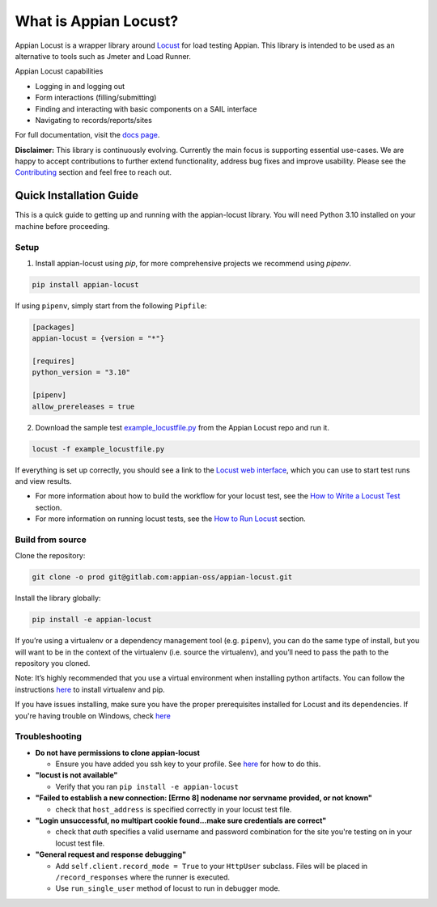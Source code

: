 .. what_is_appian_locust-inclusion-begin-do-not-remove

#######################################
What is Appian Locust?
#######################################

Appian Locust is a wrapper library around `Locust <https://locust.io>`__ for load testing Appian.
This library is intended to be used as an alternative to tools such as Jmeter and Load Runner.

Appian Locust capabilities

- Logging in and logging out
- Form interactions (filling/submitting)
- Finding and interacting with basic components on a SAIL interface
- Navigating to records/reports/sites

.. what_is_appian_locust-inclusion-end-do-not-remove


For full documentation, visit the `docs page <https://appian-locust.readthedocs.io/en/latest/>`__.

.. disclaimer-inclusion-begin-do-not-remove

**Disclaimer:**
This library is continuously evolving.
Currently the main focus is supporting essential use-cases.
We are happy to accept contributions to further extend functionality, address bug fixes and improve usability.
Please see the `Contributing <contributing.html>`__ section and feel free to reach out.

.. disclaimer-inclusion-end-do-not-remove

.. quick_start-inclusion-begin-do-not-remove

************************
Quick Installation Guide
************************

This is a quick guide to getting up and running with the appian-locust library. You will need Python 3.10 installed on your machine before proceeding.

Setup
------------

1. Install appian-locust using `pip`, for more comprehensive projects we recommend using `pipenv`.

.. code-block:: bash

      pip install appian-locust


If using ``pipenv``, simply start from the following ``Pipfile``:

.. code-block:: toml

    [packages]
    appian-locust = {version = "*"}

    [requires]
    python_version = "3.10"

    [pipenv]
    allow_prereleases = true

2. Download the sample test `example_locustfile.py <https://gitlab.com/appian-oss/appian-locust/-/blob/main/examples/example_locustfile.py>`_ from the Appian Locust repo and run it.

.. code-block:: bash

    locust -f example_locustfile.py

If everything is set up correctly, you should see a link to the `Locust web interface <https://docs.locust.io/en/stable/quickstart.html#locust-s-web-interface>`_, which you can use to start test runs and view results.

* For more information about how to build the workflow for your locust test, see the `How to Write a Locust Test <how_to_write_locust_tests.html>`__ section.
* For more information on running locust tests, see the `How to Run Locust <how_to_run_locust.html>`__ section.

Build from source
----------------------
Clone the repository:

.. code-block:: bash

    git clone -o prod git@gitlab.com:appian-oss/appian-locust.git


Install the library globally:

.. code-block:: bash

    pip install -e appian-locust


If you’re using a virtualenv or a dependency management tool (e.g. ``pipenv``), you can do the same type of install, but you will want to be in the context of the virtualenv (i.e. source the virtualenv), and you’ll need to pass the path to the repository you cloned.

Note: It’s highly recommended that you use a virtual environment when installing python artifacts. You can follow the instructions `here <https://packaging.python.org/guides/installing-using-pip-and-virtual-environments/>`__ to install virtualenv and pip.

If you have issues installing, make sure you have the proper prerequisites installed for Locust and its dependencies.
If you're having trouble on Windows, check `here <https://github.com/locustio/locust/issues/1208#issuecomment-569693439>`__

Troubleshooting
----------------
* **Do not have permissions to clone appian-locust**

  * Ensure you have added you ssh key to your profile. See `here <https://docs.gitlab.com/ee/user/ssh.html#add-an-ssh-key-to-your-gitlab-account>`__ for how to do this.
* **"locust is not available"**

  * Verify that you ran ``pip install -e appian-locust``
* **"Failed to establish a new connection: [Errno 8] nodename nor servname provided, or not known"**

  * check that ``host_address`` is specified correctly in your locust test file.

* **"Login unsuccessful, no multipart cookie found...make sure credentials are correct"**

  * check that `auth` specifies a valid username and password combination for the site you're testing on in your locust test file.

* **"General request and response debugging"**

  * Add ``self.client.record_mode = True`` to your ``HttpUser`` subclass.  Files will be placed in ``/record_responses`` where the runner is executed.

  * Use ``run_single_user`` method of locust to run in debugger mode.

.. quick_start-inclusion-end-do-not-remove
